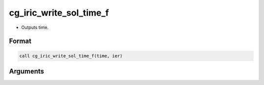 cg_iric_write_sol_time_f
========================

-  Outputs time.

Format
------
.. code-block:: fortran

   call cg_iric_write_sol_time_f(time, ier)

Arguments
---------

.. csv-table:: Arguments of cg_iric_write_sol_time_f
   :file: cg_iric_write_sol_time_f_args.csv
   :header-rows: 1

